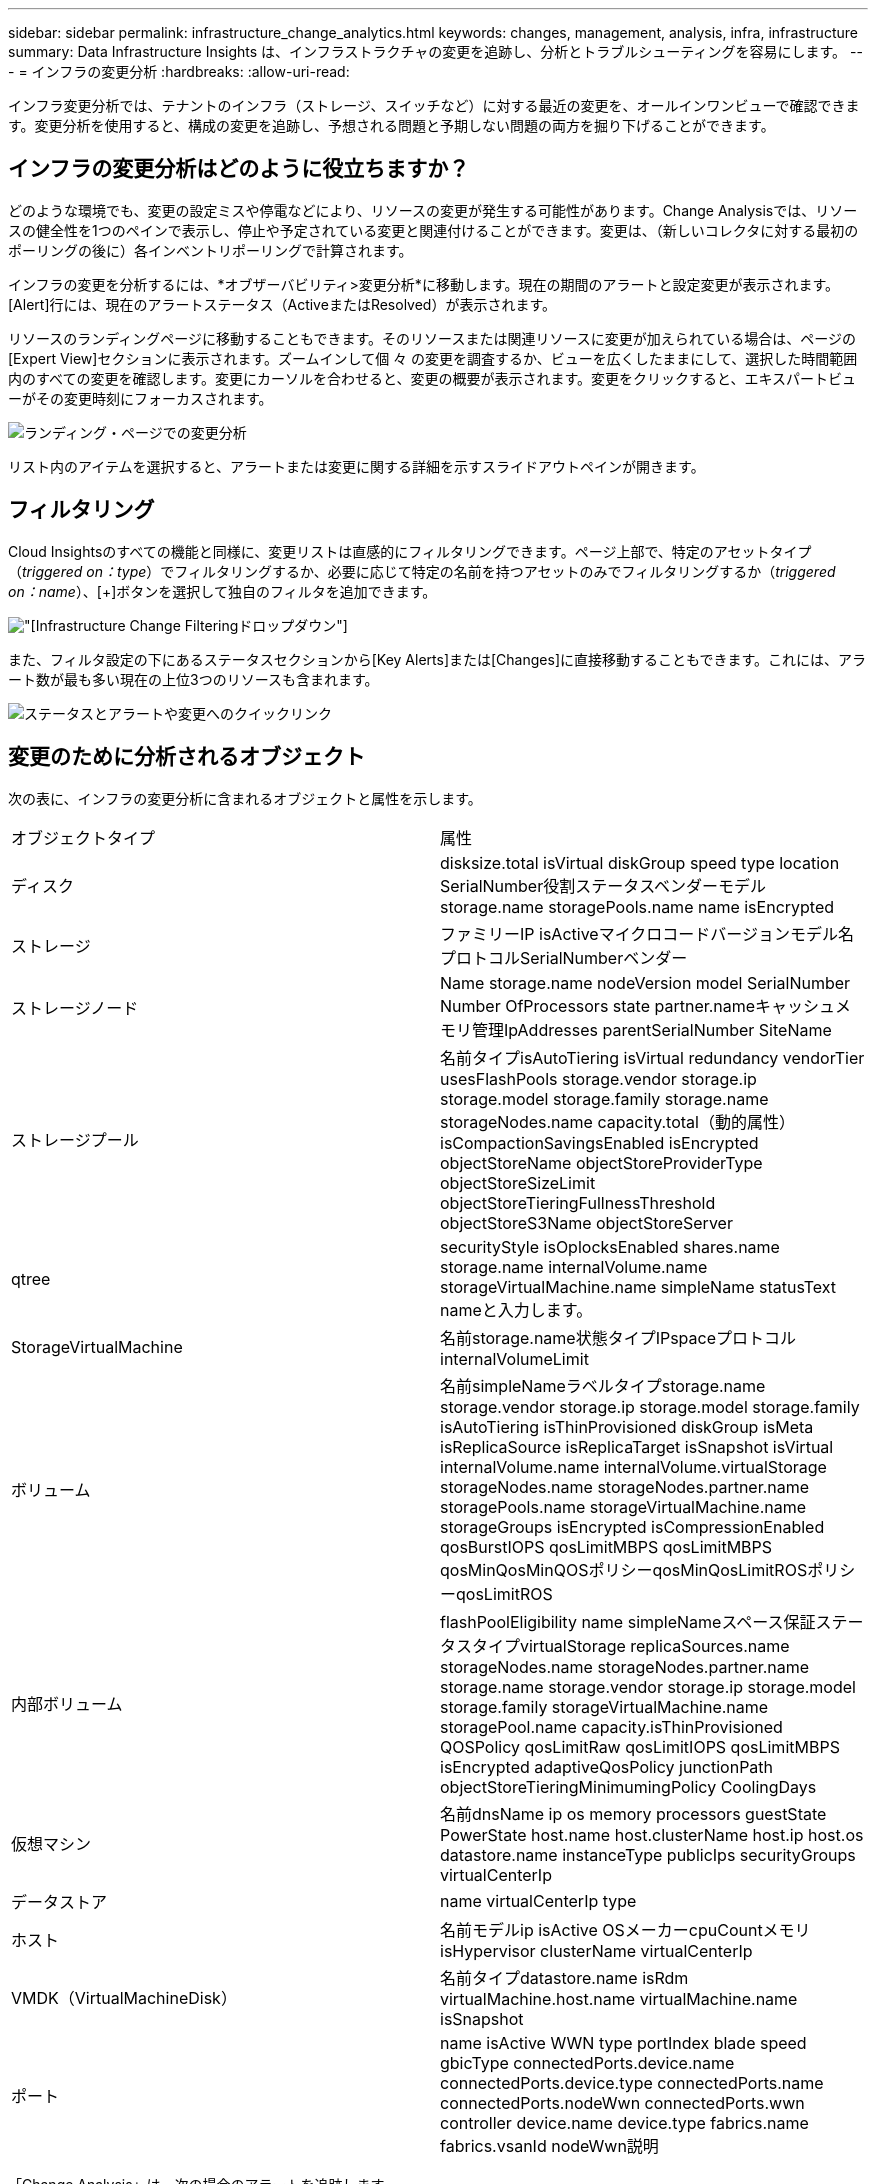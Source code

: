 ---
sidebar: sidebar 
permalink: infrastructure_change_analytics.html 
keywords: changes, management, analysis, infra, infrastructure 
summary: Data Infrastructure Insights は、インフラストラクチャの変更を追跡し、分析とトラブルシューティングを容易にします。 
---
= インフラの変更分析
:hardbreaks:
:allow-uri-read: 


[role="lead"]
インフラ変更分析では、テナントのインフラ（ストレージ、スイッチなど）に対する最近の変更を、オールインワンビューで確認できます。変更分析を使用すると、構成の変更を追跡し、予想される問題と予期しない問題の両方を掘り下げることができます。



== インフラの変更分析はどのように役立ちますか？

どのような環境でも、変更の設定ミスや停電などにより、リソースの変更が発生する可能性があります。Change Analysisでは、リソースの健全性を1つのペインで表示し、停止や予定されている変更と関連付けることができます。変更は、（新しいコレクタに対する最初のポーリングの後に）各インベントリポーリングで計算されます。

インフラの変更を分析するには、*オブザーバビリティ>変更分析*に移動します。現在の期間のアラートと設定変更が表示されます。[Alert]行には、現在のアラートステータス（ActiveまたはResolved）が表示されます。

リソースのランディングページに移動することもできます。そのリソースまたは関連リソースに変更が加えられている場合は、ページの[Expert View]セクションに表示されます。ズームインして個 々 の変更を調査するか、ビューを広くしたままにして、選択した時間範囲内のすべての変更を確認します。変更にカーソルを合わせると、変更の概要が表示されます。変更をクリックすると、エキスパートビューがその変更時刻にフォーカスされます。

image:change_analysis_on_a_landing_page.png["ランディング・ページでの変更分析"]

リスト内のアイテムを選択すると、アラートまたは変更に関する詳細を示すスライドアウトペインが開きます。



== フィルタリング

Cloud Insightsのすべての機能と同様に、変更リストは直感的にフィルタリングできます。ページ上部で、特定のアセットタイプ（_triggered on：type_）でフィルタリングするか、必要に応じて特定の名前を持つアセットのみでフィルタリングするか（_triggered on：name_）、[+]ボタンを選択して独自のフィルタを追加できます。

image:infraChange_filter_dropdown.png["[Infrastructure Change Filtering]ドロップダウン"]

また、フィルタ設定の下にあるステータスセクションから[Key Alerts]または[Changes]に直接移動することもできます。これには、アラート数が最も多い現在の上位3つのリソースも含まれます。

image:Change_Analysis_filters_and_status.png["ステータスとアラートや変更へのクイックリンク"]



== 変更のために分析されるオブジェクト

次の表に、インフラの変更分析に含まれるオブジェクトと属性を示します。

|===


| オブジェクトタイプ | 属性 


| ディスク | disksize.total isVirtual diskGroup speed type location SerialNumber役割ステータスベンダーモデルstorage.name storagePools.name name isEncrypted 


| ストレージ | ファミリーIP isActiveマイクロコードバージョンモデル名プロトコルSerialNumberベンダー 


| ストレージノード | Name storage.name nodeVersion model SerialNumber Number OfProcessors state partner.nameキャッシュメモリ管理IpAddresses parentSerialNumber SiteName 


| ストレージプール | 名前タイプisAutoTiering isVirtual redundancy vendorTier usesFlashPools storage.vendor storage.ip storage.model storage.family storage.name storageNodes.name capacity.total（動的属性）isCompactionSavingsEnabled isEncrypted objectStoreName objectStoreProviderType objectStoreSizeLimit objectStoreTieringFullnessThreshold objectStoreS3Name objectStoreServer 


| qtree | securityStyle isOplocksEnabled shares.name storage.name internalVolume.name storageVirtualMachine.name simpleName statusText nameと入力します。 


| StorageVirtualMachine | 名前storage.name状態タイプIPspaceプロトコルinternalVolumeLimit 


| ボリューム | 名前simpleNameラベルタイプstorage.name storage.vendor storage.ip storage.model storage.family isAutoTiering isThinProvisioned diskGroup isMeta isReplicaSource isReplicaTarget isSnapshot isVirtual internalVolume.name internalVolume.virtualStorage storageNodes.name storageNodes.partner.name storagePools.name storageVirtualMachine.name storageGroups isEncrypted isCompressionEnabled qosBurstIOPS qosLimitMBPS qosLimitMBPS qosMinQosMinQOSポリシーqosMinQosLimitROSポリシーqosLimitROS 


| 内部ボリューム | flashPoolEligibility name simpleNameスペース保証ステータスタイプvirtualStorage replicaSources.name storageNodes.name storageNodes.partner.name storage.name storage.vendor storage.ip storage.model storage.family storageVirtualMachine.name storagePool.name capacity.isThinProvisioned QOSPolicy qosLimitRaw qosLimitIOPS qosLimitMBPS isEncrypted adaptiveQosPolicy junctionPath objectStoreTieringMinimumingPolicy CoolingDays 


| 仮想マシン | 名前dnsName ip os memory processors guestState PowerState host.name host.clusterName host.ip host.os datastore.name instanceType publicIps securityGroups virtualCenterIp 


| データストア | name virtualCenterIp type 


| ホスト | 名前モデルip isActive OSメーカーcpuCountメモリisHypervisor clusterName virtualCenterIp 


| VMDK（VirtualMachineDisk） | 名前タイプdatastore.name isRdm virtualMachine.host.name virtualMachine.name isSnapshot 


| ポート | name isActive WWN type portIndex blade speed gbicType connectedPorts.device.name connectedPorts.device.type connectedPorts.name connectedPorts.nodeWwn connectedPorts.wwn controller device.name device.type fabrics.name fabrics.vsanId nodeWwn説明 
|===
「Change Analysis」は、次の場合のアラートを追跡します。

* ログタイプ_logs.vmware.events_and_logs.ems_のログモニタからのアラートNetApp。
* 上記のオブジェクトタイプのメトリックモニタからのアラート。変更分析でそれらを追跡するには、_Group by_フィールドでこれらを選択する必要があります。

